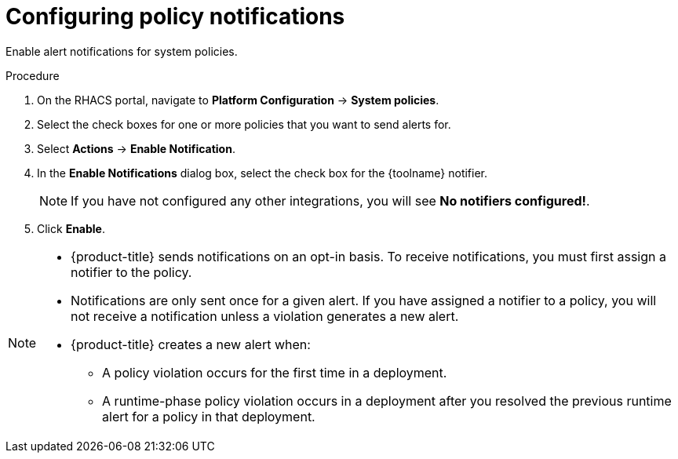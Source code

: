 // Module included in the following assemblies:
//
// * integration/integrate-with-pagerduty.adoc
// Set :toolname: before using this module
:_module-type: PROCEDURE
[id="configure-policy-notifications_{context}"]
= Configuring policy notifications

Enable alert notifications for system policies.

.Procedure
. On the RHACS portal, navigate to *Platform Configuration* -> *System policies*.
. Select the check boxes for one or more policies that you want to send alerts for.
. Select *Actions* -> *Enable Notification*.
. In the *Enable Notifications* dialog box, select the check box for the {toolname} notifier.
+
[NOTE]
====
If you have not configured any other integrations, you will see *No notifiers configured!*.
====
. Click *Enable*.

[NOTE]
====
* {product-title} sends notifications on an opt-in basis.
To receive notifications, you must first assign a notifier to the policy.
* Notifications are only sent once for a given alert.
If you have assigned a notifier to a policy, you will not receive a notification unless a violation generates a new alert.

* {product-title} creates a  new alert when:
** A policy violation occurs for the first time in a deployment.
** A runtime-phase policy violation occurs in a deployment after you resolved the previous runtime alert for a policy in that deployment.
====
